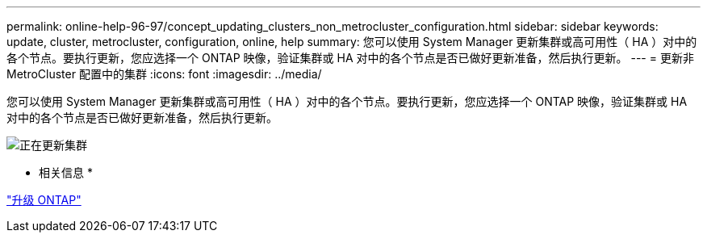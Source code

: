 ---
permalink: online-help-96-97/concept_updating_clusters_non_metrocluster_configuration.html 
sidebar: sidebar 
keywords: update, cluster, metrocluster, configuration, online, help 
summary: 您可以使用 System Manager 更新集群或高可用性（ HA ）对中的各个节点。要执行更新，您应选择一个 ONTAP 映像，验证集群或 HA 对中的各个节点是否已做好更新准备，然后执行更新。 
---
= 更新非 MetroCluster 配置中的集群
:icons: font
:imagesdir: ../media/


[role="lead"]
您可以使用 System Manager 更新集群或高可用性（ HA ）对中的各个节点。要执行更新，您应选择一个 ONTAP 映像，验证集群或 HA 对中的各个节点是否已做好更新准备，然后执行更新。

image::../media/updating_cluster.gif[正在更新集群]

* 相关信息 *

https://docs.netapp.com/us-en/ontap/upgrade/task_upgrade_andu_sm.html["升级 ONTAP"]
